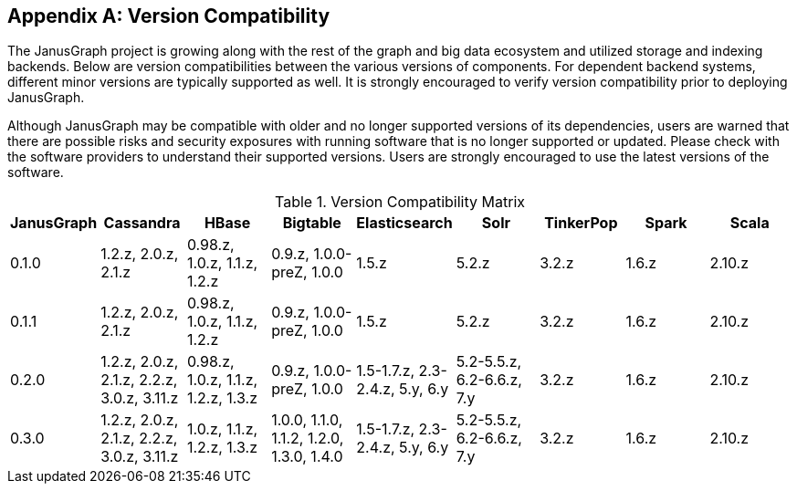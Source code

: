 [[version-compat]]
[appendix]
== Version Compatibility

The JanusGraph project is growing along with the rest of the graph and big data
ecosystem and utilized storage and indexing backends. Below are version
compatibilities between the various versions of components. For dependent
backend systems, different minor versions are typically supported as well. It is
strongly encouraged to verify version compatibility prior to deploying
JanusGraph.

Although JanusGraph may be compatible with older and no longer supported
versions of its dependencies, users are warned that there are possible risks
and security exposures with running software that is no longer supported or
updated. Please check with the software providers to understand their supported
versions. Users are strongly encouraged to use the latest versions of the
software.

.Version Compatibility Matrix
[options="header"]
|==========================
| JanusGraph | Cassandra | HBase | Bigtable | Elasticsearch | Solr | TinkerPop | Spark | Scala
| 0.1.0 | 1.2.z, 2.0.z, 2.1.z | 0.98.z, 1.0.z, 1.1.z, 1.2.z | 0.9.z, 1.0.0-preZ, 1.0.0 | 1.5.z |  5.2.z | 3.2.z | 1.6.z | 2.10.z
| 0.1.1 | 1.2.z, 2.0.z, 2.1.z | 0.98.z, 1.0.z, 1.1.z, 1.2.z | 0.9.z, 1.0.0-preZ, 1.0.0 | 1.5.z |  5.2.z | 3.2.z | 1.6.z | 2.10.z
| 0.2.0 | 1.2.z, 2.0.z, 2.1.z, 2.2.z, 3.0.z, 3.11.z | 0.98.z, 1.0.z, 1.1.z, 1.2.z, 1.3.z | 0.9.z, 1.0.0-preZ, 1.0.0 | 1.5-1.7.z, 2.3-2.4.z, 5.y, 6.y |  5.2-5.5.z, 6.2-6.6.z, 7.y | 3.2.z | 1.6.z | 2.10.z
| 0.3.0 | 1.2.z, 2.0.z, 2.1.z, 2.2.z, 3.0.z, 3.11.z | 1.0.z, 1.1.z, 1.2.z, 1.3.z | 1.0.0, 1.1.0, 1.1.2, 1.2.0, 1.3.0, 1.4.0 | 1.5-1.7.z, 2.3-2.4.z, 5.y, 6.y |  5.2-5.5.z, 6.2-6.6.z, 7.y | 3.2.z | 1.6.z | 2.10.z
|==========================

